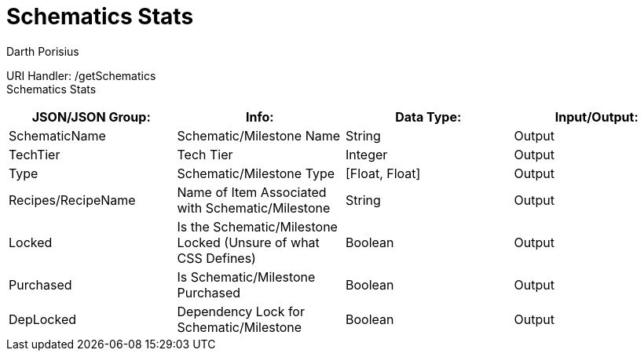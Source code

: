 = Schematics Stats
Darth Porisius
:url-repo: https://www.github.com/porisius/FicsitRemoteMonitoring

URI Handler: /getSchematics +
Schematics Stats

[cols="1,1,1,1"]
|===
|JSON/JSON Group: |Info: |Data Type: |Input/Output:

|SchematicName
|Schematic/Milestone Name
|String
|Output

|TechTier
|Tech Tier
|Integer
|Output

|Type
|Schematic/Milestone Type
|[Float, Float]
|Output

|Recipes/RecipeName
|Name of Item Associated with Schematic/Milestone
|String
|Output

|Locked
|Is the Schematic/Milestone Locked (Unsure of what CSS Defines)
|Boolean
|Output

|Purchased
|Is Schematic/Milestone Purchased
|Boolean
|Output

|DepLocked
|Dependency Lock for Schematic/Milestone
|Boolean
|Output